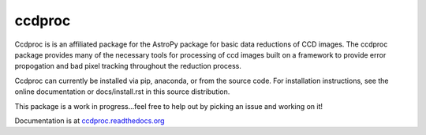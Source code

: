ccdproc
=======

.. image:: https://travis-ci.org/astropy/ccdproc.png?branch=master
  :target: https://travis-ci.org/astropy/ccdproc

.. image:: https://coveralls.io/repos/astropy/ccdproc/badge.png
  :target: https://coveralls.io/r/astropy/ccdproc

Ccdproc is is an affiliated package for
the AstroPy package for basic data reductions of CCD images.   The ccdproc 
package provides many of the necessary tools for processing of ccd images built
on a framework to provide error propogation and bad pixel tracking throughout
the reduction process.   

Ccdproc can currently be installed via pip, anaconda, or from the source code.  For installation instructions, see the online documentation or docs/install.rst in this source distribution.

This package is a work in progress...feel free to help out by picking an issue and working on it!

Documentation is at `ccdproc.readthedocs.org <http://ccdproc.readthedocs.org/en/latest/>`_

.. _Astropy: http://www.astropy.org/
.. _git: http://git-scm.com/
.. _github: http://github.com
.. _Cython: http://cython.org/

